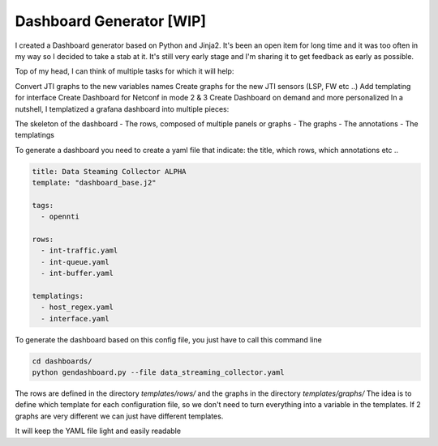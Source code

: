 
Dashboard Generator [WIP]
=========================

I created a Dashboard generator based on Python and Jinja2.
It's been an open item for long time and it was too often in my way so I decided to take a stab at it.
It's still very early stage and I'm sharing it to get feedback as early as possible.

Top of my head, I can think of multiple tasks for which it will help:

Convert JTI graphs to the new variables names
Create graphs for the new JTI sensors (LSP, FW etc ..)
Add templating for interface
Create Dashboard for Netconf in mode 2 & 3
Create Dashboard on demand and more personalized
In a nutshell, I templatized a grafana dashboard into multiple pieces:

The skeleton of the dashboard
- The rows, composed of multiple panels or graphs
- The graphs
- The annotations
- The templatings

To generate a dashboard you need to create a yaml file that indicate: the title, which rows, which annotations etc ..

.. code-block:: yaml

  title: Data Steaming Collector ALPHA
  template: "dashboard_base.j2"

  tags:
    - opennti

  rows:
    - int-traffic.yaml
    - int-queue.yaml
    - int-buffer.yaml

  templatings:
    - host_regex.yaml
    - interface.yaml

To generate the dashboard based on this config file, you just have to call this command line

.. code-block:: text

  cd dashboards/
  python gendashboard.py --file data_streaming_collector.yaml

The rows are defined in the directory `templates/rows/` and the graphs in the directory `templates/graphs/`
The idea is to define which template for each configuration file, so we don't need to turn everything into a variable in the templates.
If 2 graphs are very different we can just have different templates.

It will keep the YAML file light and easily readable
